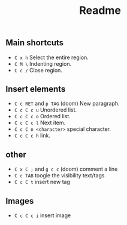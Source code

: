 #+title: Readme

** Main shortcuts
- ~C x h~ Select the entire region.
- ~C M \~ Indenting region.
- ~C c /~ Close region.
** Insert elements
- ~C c RET~ and ~p TAG~ (doom) New paragraph.
- ~C c C c u~ Unordered list.
- ~C c C c o~ Ordered list.
- ~C c C c l~ Next item.
- ~C c C n <character>~ special character.
- ~C c C c h~ link.
** other
- ~C x C ;~ and ~g c c~ (doom) comment a line
- ~C c TAB~ toogle the visibility text/tags
- ~C c C t~ insert new tag
** Images
- ~C c C c i~ insert image
